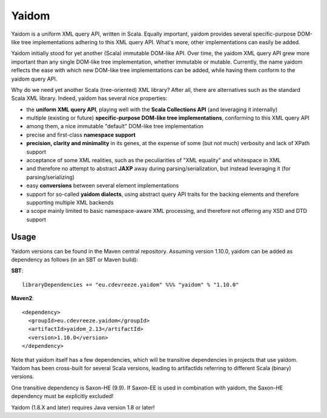 ======
Yaidom
======

Yaidom is a uniform XML query API, written in Scala. Equally important, yaidom provides several specific-purpose DOM-like tree
implementations adhering to this XML query API. What's more, other implementations can easily be added.

Yaidom initially stood for yet another (Scala) immutable DOM-like API. Over time, the yaidom XML query API grew more important
than any single DOM-like tree implementation, whether immutable or mutable. Currently, the name yaidom reflects the ease with which
new DOM-like tree implementations can be added, while having them conform to the yaidom query API.

Why do we need yet another Scala (tree-oriented) XML library? After all, there are alternatives such as the standard Scala XML library.
Indeed, yaidom has several nice properties:

* the **uniform XML query API**, playing well with the **Scala Collections API** (and leveraging it internally)
* multiple (existing or future) **specific-purpose DOM-like tree implementations**, conforming to this XML query API
* among them, a nice immutable "default" DOM-like tree implementation
* precise and first-class **namespace support**
* **precision, clarity and minimality** in its genes, at the expense of some (but not much) verbosity and lack of XPath support
* acceptance of some XML realities, such as the peculiarities of "XML equality" and whitespace in XML
* and therefore no attempt to abstract **JAXP** away during parsing/serialization, but instead leveraging it (for parsing/serializing)
* easy **conversions** between several element implementations
* support for so-called **yaidom dialects**, using abstract query API traits for the backing elements and therefore supporting multiple XML backends
* a scope mainly limited to basic namespace-aware XML processing, and therefore not offering any XSD and DTD support

Usage
=====

Yaidom versions can be found in the Maven central repository. Assuming version 1.10.0, yaidom can be added as dependency
as follows (in an SBT or Maven build):

**SBT**::

    libraryDependencies += "eu.cdevreeze.yaidom" %%% "yaidom" % "1.10.0"

**Maven2**::

    <dependency>
      <groupId>eu.cdevreeze.yaidom</groupId>
      <artifactId>yaidom_2.13</artifactId>
      <version>1.10.0</version>
    </dependency>

Note that yaidom itself has a few dependencies, which will be transitive dependencies in projects that use yaidom.
Yaidom has been cross-built for several Scala versions, leading to artifactIds referring to different Scala (binary) versions.

One transitive dependency is Saxon-HE (9.9). If Saxon-EE is used in combination with yaidom, the Saxon-HE dependency must
be explicitly excluded!

Yaidom (1.8.X and later) requires Java version 1.8 or later!
